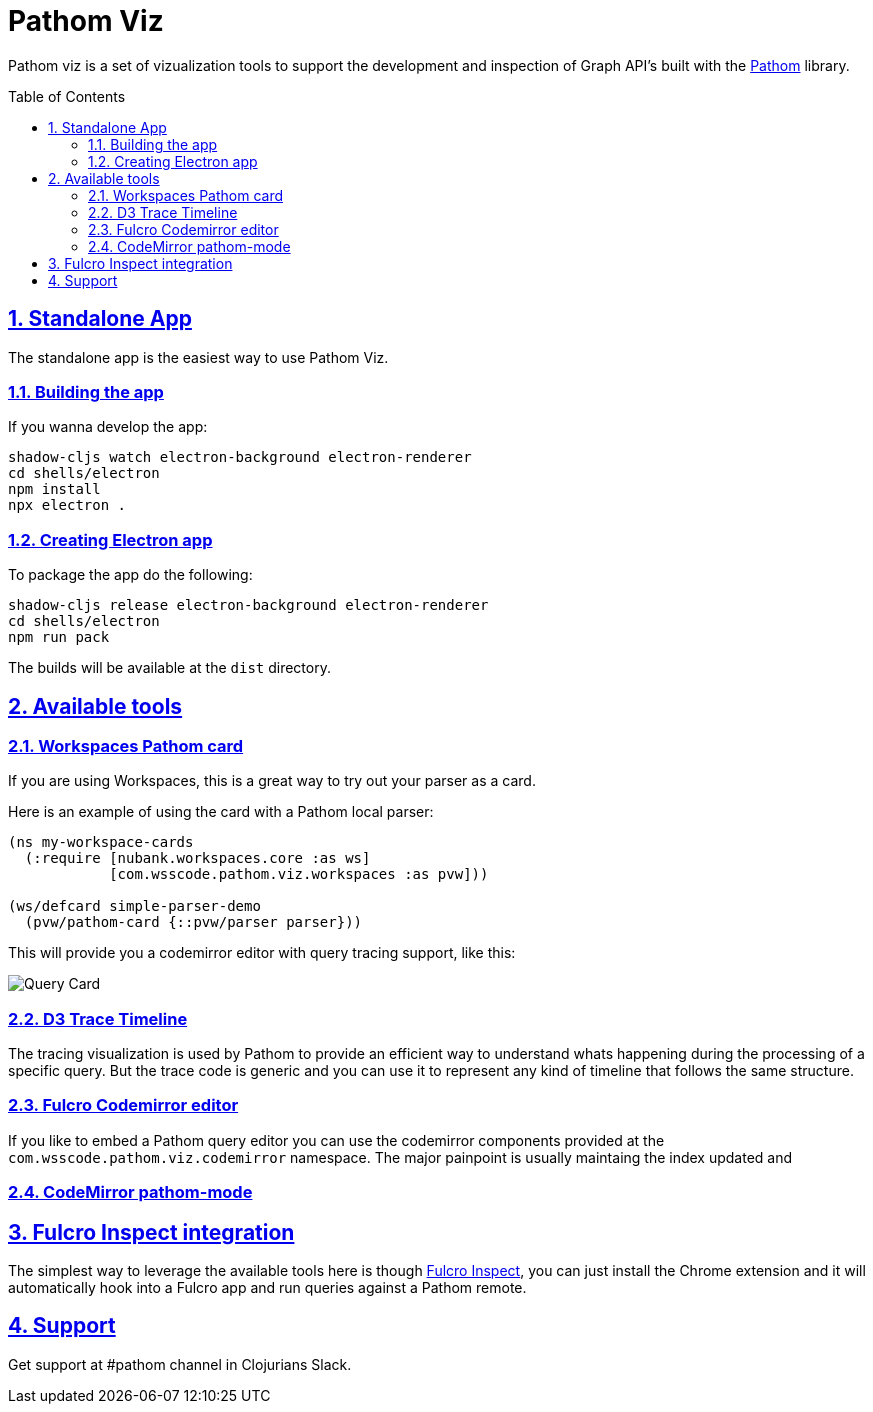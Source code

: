 :source-highlighter: coderay
:source-language: clojure
:imagesdir: docs/images
:toc:
:toc-placement: preamble
:sectlinks:
:sectanchors:
:sectnums:

= Pathom Viz

Pathom viz is a set of vizualization tools to support the development and inspection of
Graph API's built with the https://github.com/wilkerlucio/pathom[Pathom] library.

== Standalone App

The standalone app is the easiest way to use Pathom Viz.

=== Building the app

If you wanna develop the app:

[source]
----
shadow-cljs watch electron-background electron-renderer
cd shells/electron
npm install
npx electron .
----

=== Creating Electron app

To package the app do the following:

[source]
----
shadow-cljs release electron-background electron-renderer
cd shells/electron
npm run pack
----

The builds will be available at the `dist` directory.

== Available tools

=== Workspaces Pathom card

If you are using Workspaces, this is a great way to try out your parser as a card.

Here is an example of using the card with a Pathom local parser:

```clojure
(ns my-workspace-cards
  (:require [nubank.workspaces.core :as ws]
            [com.wsscode.pathom.viz.workspaces :as pvw]))

(ws/defcard simple-parser-demo
  (pvw/pathom-card {::pvw/parser parser}))
```

This will provide you a codemirror editor with query tracing support, like this:

image:pathom-viz-card-demo.gif[Query Card]

=== D3 Trace Timeline

[GIF HERE]

The tracing visualization is used by Pathom to provide an efficient way to understand
whats happening during the processing of a specific query. But the trace code is
generic and you can use it to represent any kind of timeline that follows the same
structure.

=== Fulcro Codemirror editor

If you like to embed a Pathom query editor you can use the codemirror components provided
at the `com.wsscode.pathom.viz.codemirror` namespace. The major painpoint is usually
maintaing the index updated and

=== CodeMirror pathom-mode

== Fulcro Inspect integration

The simplest way to leverage the available tools here is though
https://github.com/fulcrologic/fulcro-inspect[Fulcro Inspect], you can just install
the Chrome extension and it will automatically hook into a Fulcro app and run queries
against a Pathom remote.

== Support

Get support at #pathom channel in Clojurians Slack.
